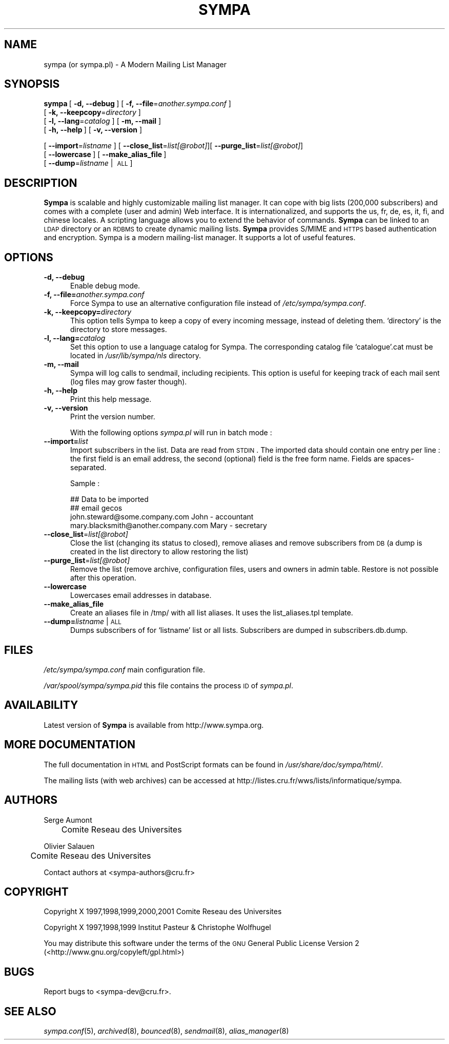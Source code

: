 .\" Automatically generated by Pod::Man 2.25 (Pod::Simple 3.20)
.\"
.\" Standard preamble:
.\" ========================================================================
.de Sp \" Vertical space (when we can't use .PP)
.if t .sp .5v
.if n .sp
..
.de Vb \" Begin verbatim text
.ft CW
.nf
.ne \\$1
..
.de Ve \" End verbatim text
.ft R
.fi
..
.\" Set up some character translations and predefined strings.  \*(-- will
.\" give an unbreakable dash, \*(PI will give pi, \*(L" will give a left
.\" double quote, and \*(R" will give a right double quote.  \*(C+ will
.\" give a nicer C++.  Capital omega is used to do unbreakable dashes and
.\" therefore won't be available.  \*(C` and \*(C' expand to `' in nroff,
.\" nothing in troff, for use with C<>.
.tr \(*W-
.ds C+ C\v'-.1v'\h'-1p'\s-2+\h'-1p'+\s0\v'.1v'\h'-1p'
.ie n \{\
.    ds -- \(*W-
.    ds PI pi
.    if (\n(.H=4u)&(1m=24u) .ds -- \(*W\h'-12u'\(*W\h'-12u'-\" diablo 10 pitch
.    if (\n(.H=4u)&(1m=20u) .ds -- \(*W\h'-12u'\(*W\h'-8u'-\"  diablo 12 pitch
.    ds L" ""
.    ds R" ""
.    ds C` ""
.    ds C' ""
'br\}
.el\{\
.    ds -- \|\(em\|
.    ds PI \(*p
.    ds L" ``
.    ds R" ''
'br\}
.\"
.\" Escape single quotes in literal strings from groff's Unicode transform.
.ie \n(.g .ds Aq \(aq
.el       .ds Aq '
.\"
.\" If the F register is turned on, we'll generate index entries on stderr for
.\" titles (.TH), headers (.SH), subsections (.SS), items (.Ip), and index
.\" entries marked with X<> in POD.  Of course, you'll have to process the
.\" output yourself in some meaningful fashion.
.ie \nF \{\
.    de IX
.    tm Index:\\$1\t\\n%\t"\\$2"
..
.    nr % 0
.    rr F
.\}
.el \{\
.    de IX
..
.\}
.\"
.\" Accent mark definitions (@(#)ms.acc 1.5 88/02/08 SMI; from UCB 4.2).
.\" Fear.  Run.  Save yourself.  No user-serviceable parts.
.    \" fudge factors for nroff and troff
.if n \{\
.    ds #H 0
.    ds #V .8m
.    ds #F .3m
.    ds #[ \f1
.    ds #] \fP
.\}
.if t \{\
.    ds #H ((1u-(\\\\n(.fu%2u))*.13m)
.    ds #V .6m
.    ds #F 0
.    ds #[ \&
.    ds #] \&
.\}
.    \" simple accents for nroff and troff
.if n \{\
.    ds ' \&
.    ds ` \&
.    ds ^ \&
.    ds , \&
.    ds ~ ~
.    ds /
.\}
.if t \{\
.    ds ' \\k:\h'-(\\n(.wu*8/10-\*(#H)'\'\h"|\\n:u"
.    ds ` \\k:\h'-(\\n(.wu*8/10-\*(#H)'\`\h'|\\n:u'
.    ds ^ \\k:\h'-(\\n(.wu*10/11-\*(#H)'^\h'|\\n:u'
.    ds , \\k:\h'-(\\n(.wu*8/10)',\h'|\\n:u'
.    ds ~ \\k:\h'-(\\n(.wu-\*(#H-.1m)'~\h'|\\n:u'
.    ds / \\k:\h'-(\\n(.wu*8/10-\*(#H)'\z\(sl\h'|\\n:u'
.\}
.    \" troff and (daisy-wheel) nroff accents
.ds : \\k:\h'-(\\n(.wu*8/10-\*(#H+.1m+\*(#F)'\v'-\*(#V'\z.\h'.2m+\*(#F'.\h'|\\n:u'\v'\*(#V'
.ds 8 \h'\*(#H'\(*b\h'-\*(#H'
.ds o \\k:\h'-(\\n(.wu+\w'\(de'u-\*(#H)/2u'\v'-.3n'\*(#[\z\(de\v'.3n'\h'|\\n:u'\*(#]
.ds d- \h'\*(#H'\(pd\h'-\w'~'u'\v'-.25m'\f2\(hy\fP\v'.25m'\h'-\*(#H'
.ds D- D\\k:\h'-\w'D'u'\v'-.11m'\z\(hy\v'.11m'\h'|\\n:u'
.ds th \*(#[\v'.3m'\s+1I\s-1\v'-.3m'\h'-(\w'I'u*2/3)'\s-1o\s+1\*(#]
.ds Th \*(#[\s+2I\s-2\h'-\w'I'u*3/5'\v'-.3m'o\v'.3m'\*(#]
.ds ae a\h'-(\w'a'u*4/10)'e
.ds Ae A\h'-(\w'A'u*4/10)'E
.    \" corrections for vroff
.if v .ds ~ \\k:\h'-(\\n(.wu*9/10-\*(#H)'\s-2\u~\d\s+2\h'|\\n:u'
.if v .ds ^ \\k:\h'-(\\n(.wu*10/11-\*(#H)'\v'-.4m'^\v'.4m'\h'|\\n:u'
.    \" for low resolution devices (crt and lpr)
.if \n(.H>23 .if \n(.V>19 \
\{\
.    ds : e
.    ds 8 ss
.    ds o a
.    ds d- d\h'-1'\(ga
.    ds D- D\h'-1'\(hy
.    ds th \o'bp'
.    ds Th \o'LP'
.    ds ae ae
.    ds Ae AE
.\}
.rm #[ #] #H #V #F C
.\" ========================================================================
.\"
.IX Title "SYMPA 8"
.TH SYMPA 8 "2010-03-30" "6.1.17" "sympa 6.1.17"
.\" For nroff, turn off justification.  Always turn off hyphenation; it makes
.\" way too many mistakes in technical documents.
.if n .ad l
.nh
.SH "NAME"
sympa (or sympa.pl) \- A Modern Mailing List Manager
.SH "SYNOPSIS"
.IX Header "SYNOPSIS"
\&\fBsympa\fR\ [\ \fB\-d,\ \-\-debug\fR\ ]\ [\ \fB\-f,\ \-\-file\fR=\fIanother.sympa.conf\fR\ ]
      [\ \fB\-k,\ \-\-keepcopy\fR=\fIdirectory\fR\ ]
      [\ \fB\-l,\ \-\-lang\fR=\fIcatalog\fR\ ] [ \fB\-m, \-\-mail\fR ]
      [\ \fB\-h,\ \-\-help\fR\ ] [ \fB\-v, \-\-version\fR ]
      
      [\ \fB\-\-import\fR=\fIlistname\fR\ ] [ \fB\-\-close_list\fR=\fIlist[@robot]\fR][ \fB\-\-purge_list\fR=\fIlist[@robot]\fR]
      [\ \fB\-\-lowercase\fR\ ]\ [\ \fB\-\-make_alias_file\fR\ ]
      [\ \fB\-\-dump\fR=\fIlistname\fR\ |\ \s-1ALL\s0]
.SH "DESCRIPTION"
.IX Header "DESCRIPTION"
\&\fBSympa\fR is scalable and highly customizable mailing list manager. 
It can cope with big lists (200,000 subscribers) and comes with 
a complete (user and admin) Web interface. It is 
internationalized, and supports the us, fr, de, es, it, fi, and 
chinese locales. A scripting language allows you to extend the 
behavior of commands. \fBSympa\fR can be linked to an \s-1LDAP\s0 directory 
or an \s-1RDBMS\s0 to create dynamic mailing lists. \fBSympa\fR provides S/MIME 
and \s-1HTTPS\s0 based authentication and encryption.
Sympa is a modern mailing-list manager. It supports a lot of useful
features.
.SH "OPTIONS"
.IX Header "OPTIONS"
.IP "\fB\-d, \-\-debug\fR" 5
.IX Item "-d, --debug"
Enable debug mode.
.IP "\fB\-f, \-\-file=\fR\fIanother.sympa.conf\fR" 5
.IX Item "-f, --file=another.sympa.conf"
Force Sympa to use an alternative configuration file instead
of \fI/etc/sympa/sympa.conf\fR.
.IP "\fB\-k, \-\-keepcopy=\fR\fIdirectory\fR" 5
.IX Item "-k, --keepcopy=directory"
This option tells Sympa to keep a copy of every incoming message, 
instead of deleting them. `directory' is the directory to 
store messages.
.IP "\fB\-l, \-\-lang=\fR\fIcatalog\fR" 5
.IX Item "-l, --lang=catalog"
Set this option to use a language catalog for Sympa. The corresponding
catalog file `catalogue'.cat must be located in \fI/usr/lib/sympa/nls\fR
directory.
.IP "\fB\-m, \-\-mail\fR" 5
.IX Item "-m, --mail"
Sympa will log calls to sendmail, including recipients. This option is
useful for keeping track of each mail sent (log files may grow faster
though).
.IP "\fB\-h, \-\-help\fR" 5
.IX Item "-h, --help"
Print this help message.
.IP "\fB\-v, \-\-version\fR" 5
.IX Item "-v, --version"
Print the version number.
.Sp
With the following options \fIsympa.pl\fR will run in batch mode :
.IP "\fB\-\-import=\fR\fIlist\fR" 5
.IX Item "--import=list"
Import subscribers in the list. Data are read from \s-1STDIN\s0.
The imported data should contain one entry per line : the first field
is an email address, the second (optional) field is the free form name.
Fields are spaces-separated.
.Sp
Sample :
.Sp
.Vb 4
\&    ## Data to be imported
\&    ## email        gecos
\&    john.steward@some.company.com           John \- accountant
\&    mary.blacksmith@another.company.com     Mary \- secretary
.Ve
.IP "\fB\-\-close_list\fR=\fIlist[@robot]\fR" 5
.IX Item "--close_list=list[@robot]"
Close the list (changing its status to closed), remove aliases and remove
subscribers from \s-1DB\s0 (a dump is created in the list directory to allow restoring
the list)
.IP "\fB\-\-purge_list\fR=\fIlist[@robot]\fR" 5
.IX Item "--purge_list=list[@robot]"
Remove the list (remove archive, configuration files, users and owners in admin table. Restore is not possible after this operation.
.IP "\fB\-\-lowercase\fR" 5
.IX Item "--lowercase"
Lowercases email addresses in database.
.IP "\fB\-\-make_alias_file\fR" 5
.IX Item "--make_alias_file"
Create an aliases file in /tmp/ with all list aliases. It uses the list_aliases.tpl
template.
.IP "\fB\-\-dump=\fR\fIlistname\fR | \s-1ALL\s0" 5
.IX Item "--dump=listname | ALL"
Dumps subscribers of for `listname' list or all lists. Subscribers are 
dumped in subscribers.db.dump.
.SH "FILES"
.IX Header "FILES"
\&\fI/etc/sympa/sympa.conf\fR main configuration file.
.PP
\&\fI/var/spool/sympa/sympa.pid\fR this file contains the process \s-1ID\s0
of \fIsympa.pl\fR.
.SH "AVAILABILITY"
.IX Header "AVAILABILITY"
Latest version of \fBSympa\fR is available from http://www.sympa.org.
.SH "MORE DOCUMENTATION"
.IX Header "MORE DOCUMENTATION"
The full documentation in \s-1HTML\s0 and PostScript formats can be
found in \fI/usr/share/doc/sympa/html/\fR.
.PP
The mailing lists (with web archives) can be accessed at
http://listes.cru.fr/wws/lists/informatique/sympa.
.SH "AUTHORS"
.IX Header "AUTHORS"
Serge Aumont
 	Comite\*' Re\*'seau des Universite\*'s
.PP
Olivier Salau\*:n
 	Comite\*' Re\*'seau des Universite\*'s
.PP
Contact authors at <sympa\-authors@cru.fr>
.SH "COPYRIGHT"
.IX Header "COPYRIGHT"
Copyright X 1997,1998,1999,2000,2001 Comite\*' Re\*'seau des Universite\*'s
.PP
Copyright X 1997,1998,1999 Institut Pasteur & Christophe Wolfhugel
.PP
You may distribute this software under the terms of the \s-1GNU\s0 General
Public License Version 2 (<http://www.gnu.org/copyleft/gpl.html>)
.SH "BUGS"
.IX Header "BUGS"
Report bugs to <sympa\-dev@cru.fr>.
.SH "SEE ALSO"
.IX Header "SEE ALSO"
\&\fIsympa.conf\fR\|(5), \fIarchived\fR\|(8), \fIbounced\fR\|(8), \fIsendmail\fR\|(8), \fIalias_manager\fR\|(8)
